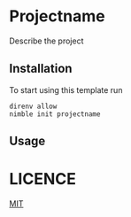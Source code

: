 * Projectname
Describe the project
** Installation
To start using this template run
#+begin_src shell
  direnv allow
  nimble init projectname
#+end_src
** Usage
* LICENCE
[[https://choosealicense.com/licenses/mit/][MIT]]
